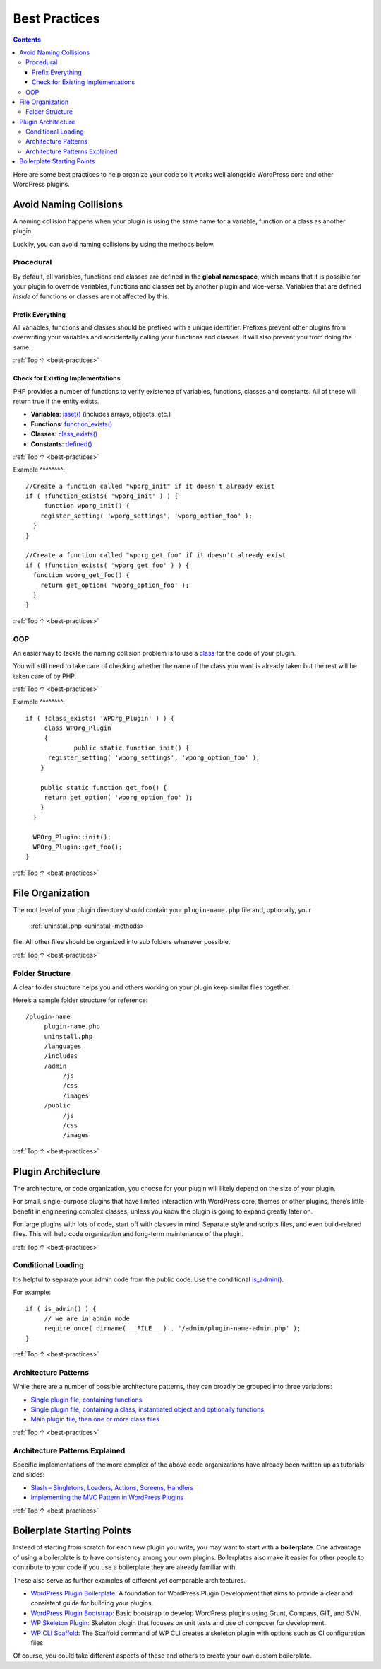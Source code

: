 .. _best-practices:

Best Practices
==============

.. contents::

Here are some best practices to help organize your code so it works well
alongside WordPress core and other WordPress plugins.

.. _header-n4:

Avoid Naming Collisions
-----------------------

A naming collision happens when your plugin is using the same name for a
variable, function or a class as another plugin.

Luckily, you can avoid naming collisions by using the methods below.

.. _header-n7:

Procedural
~~~~~~~~~~~

By default, all variables, functions and classes are defined in the
**global namespace**, which means that it is possible for your plugin to
override variables, functions and classes set by another plugin and
vice-versa. Variables that are defined *inside* of functions or classes
are not affected by this.

.. _header-n9:

Prefix Everything
^^^^^^^^^^^^^^^^^^

All variables, functions and classes should be prefixed with a unique
identifier. Prefixes prevent other plugins from overwriting your
variables and accidentally calling your functions and classes. It will
also prevent you from doing the same.

:ref:`Top ↑ <best-practices>`

.. _header-n12:

Check for Existing Implementations
^^^^^^^^^^^^^^^^^^^^^^^^^^^^^^^^^^^

PHP provides a number of functions to verify existence of variables,
functions, classes and constants. All of these will return true if the
entity exists.

-  **Variables**:
   `isset() <http://php.net/manual/en/function.isset.php>`__ (includes
   arrays, objects, etc.)

-  **Functions**:
   `function_exists() <http://php.net/manual/en/function.function-exists.php>`__

-  **Classes**:
   `class_exists() <http://php.net/manual/en/function.class-exists.php>`__

-  **Constants**:
   `defined() <http://php.net/manual/en/function.defined.php>`__

:ref:`Top ↑ <best-practices>`


.. _header-n24:

Example
^^^^^^^^::

   //Create a function called "wporg_init" if it doesn't already exist
   if ( !function_exists( 'wporg_init' ) ) {
   	function wporg_init() {
       register_setting( 'wporg_settings', 'wporg_option_foo' );
     }
   }

   //Create a function called "wporg_get_foo" if it doesn't already exist
   if ( !function_exists( 'wporg_get_foo' ) ) {
     function wporg_get_foo() {
       return get_option( 'wporg_option_foo' );
     }
   }

:ref:`Top ↑ <best-practices>`

.. _header-n28:

OOP
~~~~

An easier way to tackle the naming collision problem is to use a
`class <http://php.net/manual/en/language.oop5.php>`__ for the code of
your plugin.

You will still need to take care of checking whether the name of the
class you want is already taken but the rest will be taken care of by
PHP.

:ref:`Top ↑ <best-practices>`

.. _header-n32:

Example
^^^^^^^^::

   if ( !class_exists( 'WPOrg_Plugin' ) ) {
   	class WPOrg_Plugin
   	{
   		public static function init() {
         register_setting( 'wporg_settings', 'wporg_option_foo' );
       }

       public static function get_foo() {
       	return get_option( 'wporg_option_foo' );
       }
     }

     WPOrg_Plugin::init();
     WPOrg_Plugin::get_foo();
   }

:ref:`Top ↑ <best-practices>`

.. _header-n35:

File Organization
------------------

The root level of your plugin directory should contain your
``plugin-name.php`` file and, optionally, your
 :ref:`uninstall.php <uninstall-methods>`
file. All other files should be organized into sub folders whenever
possible.

:ref:`Top ↑ <best-practices>`

.. _header-n38:

Folder Structure
~~~~~~~~~~~~~~~~~

A clear folder structure helps you and others working on your plugin
keep similar files together.

Here’s a sample folder structure for reference::

   /plugin-name
        plugin-name.php
        uninstall.php
        /languages
        /includes
        /admin
             /js
             /css
             /images
        /public
             /js
             /css
             /images

:ref:`Top ↑ <best-practices>`

.. _header-n43:

Plugin Architecture
--------------------

The architecture, or code organization, you choose for your plugin will
likely depend on the size of your plugin.

For small, single-purpose plugins that have limited interaction with
WordPress core, themes or other plugins, there’s little benefit in
engineering complex classes; unless you know the plugin is going to
expand greatly later on.

For large plugins with lots of code, start off with classes in mind.
Separate style and scripts files, and even build-related files. This
will help code organization and long-term maintenance of the plugin.

:ref:`Top ↑ <best-practices>`

.. _header-n48:

Conditional Loading
~~~~~~~~~~~~~~~~~~~~

It’s helpful to separate your admin code from the public code. Use the
conditional
`is_admin() <https://codex.wordpress.org/Function_Reference/is_admin>`__.

For example::

   if ( is_admin() ) {
   	// we are in admin mode
   	require_once( dirname( __FILE__ ) . '/admin/plugin-name-admin.php' );
   }

:ref:`Top ↑ <best-practices>`

.. _header-n53:

Architecture Patterns
~~~~~~~~~~~~~~~~~~~~~~

While there are a number of possible architecture patterns, they can
broadly be grouped into three variations:

-  `Single plugin file, containing
   functions <https://github.com/GaryJones/move-floating-social-bar-in-genesis/blob/master/move-floating-social-bar-in-genesis.php>`__

-  `Single plugin file, containing a class, instantiated object and
   optionally
   functions <https://github.com/norcross/wp-comment-notes/blob/master/wp-comment-notes.php>`__

-  `Main plugin file, then one or more class
   files <https://github.com/tommcfarlin/WordPress-Plugin-Boilerplate>`__

:ref:`Top ↑ <best-practices>`

.. _header-n63:

Architecture Patterns Explained
~~~~~~~~~~~~~~~~~~~~~~~~~~~~~~~~

Specific implementations of the more complex of the above code
organizations have already been written up as tutorials and slides:

-  `Slash – Singletons, Loaders, Actions, Screens,
   Handlers <https://jjj.blog/2012/12/slash-architecture-my-approach-to-building-wordpress-plugins/>`__

-  `Implementing the MVC Pattern in WordPress
   Plugins <http://iandunn.name/wp-mvc>`__

:ref:`Top ↑ <best-practices>`

.. _header-n71:

Boilerplate Starting Points
----------------------------

Instead of starting from scratch for each new plugin you write, you may
want to start with a **boilerplate**. One advantage of using a
boilerplate is to have consistency among your own plugins. Boilerplates
also make it easier for other people to contribute to your code if you
use a boilerplate they are already familiar with.

These also serve as further examples of different yet comparable
architectures.

-  `WordPress Plugin
   Boilerplate <https://github.com/tommcfarlin/WordPress-Plugin-Boilerplate>`__:
   A foundation for WordPress Plugin Development that aims to provide a
   clear and consistent guide for building your plugins.

-  `WordPress Plugin
   Bootstrap <https://github.com/claudiosmweb/wordpress-plugin-boilerplate>`__:
   Basic bootstrap to develop WordPress plugins using Grunt, Compass,
   GIT, and SVN.

-  `WP Skeleton
   Plugin <https://github.com/ptahdunbar/wp-skeleton-plugin>`__:
   Skeleton plugin that focuses on unit tests and use of composer for
   development.

-  `WP CLI
   Scaffold <https://developer.wordpress.org/cli/commands/scaffold/plugin/>`__:
   The Scaffold command of WP CLI creates a skeleton plugin with options
   such as CI configuration files

Of course, you could take different aspects of these and others to
create your own custom boilerplate.
